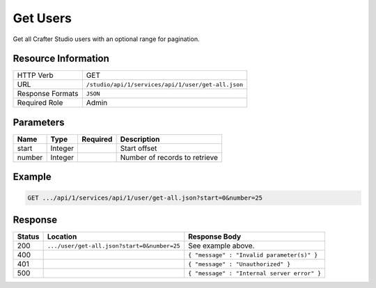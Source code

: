 .. _crafter-studio-api-user-get-all:

=========
Get Users
=========

Get all Crafter Studio users with an optional range for pagination.

--------------------
Resource Information
--------------------

+----------------------------+-------------------------------------------------------------------+
|| HTTP Verb                 || GET                                                              |
+----------------------------+-------------------------------------------------------------------+
|| URL                       || ``/studio/api/1/services/api/1/user/get-all.json``               |
+----------------------------+-------------------------------------------------------------------+
|| Response Formats          || ``JSON``                                                         |
+----------------------------+-------------------------------------------------------------------+
|| Required Role             || Admin                                                            |
+----------------------------+-------------------------------------------------------------------+

----------
Parameters
----------

+---------------+-------------+---------------+--------------------------------------------------+
|| Name         || Type       || Required     || Description                                     |
+===============+=============+===============+==================================================+
|| start        || Integer    ||              || Start offset                                    |
+---------------+-------------+---------------+--------------------------------------------------+
|| number       || Integer    ||              || Number of records to retrieve                   |
+---------------+-------------+---------------+--------------------------------------------------+

-------
Example
-------

.. code-block:: guess

	GET .../api/1/services/api/1/user/get-all.json?start=0&number=25

.. code-block:: json
  :linenos:

  {
    "total": 2
    "users" :
      [
        {
          "username" : "jane.doe",
          "first_name" : "Jane",
          "last_name" : "Doe",
          "email" : "jane@example.com",
          "externally_managed" : "false"
          "sites" :
            [
              {
                "site_id" : "siteId1",
                "site_name" : "Site 1",
                "groups" :
                  [
                    {
                      "group_name" : "groupName1"
                    }
                  ]
              }
            ]
        },
        {
          "username" : "joe.bloggs",
          "first_name" : "Joe",
          "last_name" : "Bloggs",
          "email" : "joe@example.com",
          "externally_managed" : "false"
          "sites" :
            [
              {
                "site_id" : "siteId1",
                "site_name" : "Site 1",
                "groups" :
                  [
                    {
                      "group_name" : "groupName1"
                    }
                  ]
              }
            ]
        }
    ]
  }

--------
Response
--------

+---------+----------------------------------------------+------------------------------------------------+
|| Status || Location                                    || Response Body                                 |
+=========+==============================================+================================================+
|| 200    || ``.../user/get-all.json?start=0&number=25`` || See example above.                            |
+---------+----------------------------------------------+------------------------------------------------+
|| 400    ||                                             || ``{ "message" : "Invalid parameter(s)" }``    |
+---------+----------------------------------------------+------------------------------------------------+
|| 401    ||                                             || ``{ "message" : "Unauthorized" }``            |
+---------+----------------------------------------------+------------------------------------------------+
|| 500    ||                                             || ``{ "message" : "Internal server error" }``   |
+---------+----------------------------------------------+------------------------------------------------+
